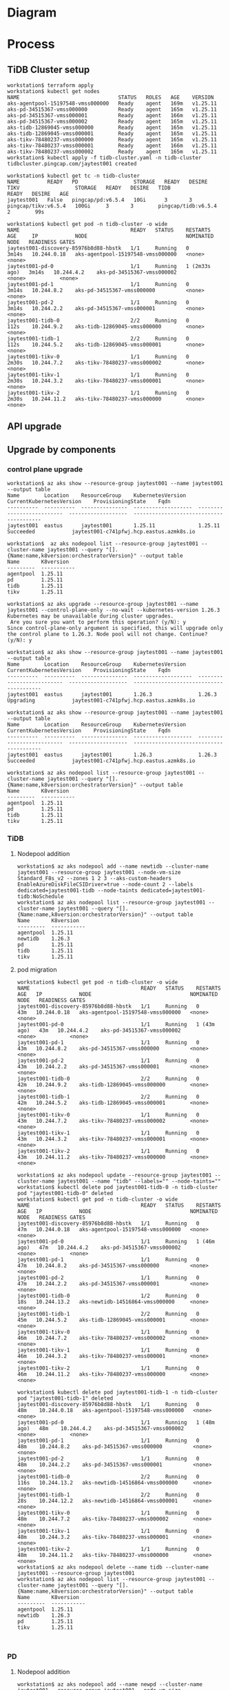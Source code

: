 * Diagram
* Process
** TiDB Cluster setup
   #+BEGIN_SRC
workstation$ terraform apply
workstation$ kubectl get nodes
NAME                                STATUS   ROLES   AGE    VERSION
aks-agentpool-15197548-vmss000000   Ready    agent   169m   v1.25.11
aks-pd-34515367-vmss000000          Ready    agent   165m   v1.25.11
aks-pd-34515367-vmss000001          Ready    agent   166m   v1.25.11
aks-pd-34515367-vmss000002          Ready    agent   165m   v1.25.11
aks-tidb-12869045-vmss000000        Ready    agent   165m   v1.25.11
aks-tidb-12869045-vmss000001        Ready    agent   165m   v1.25.11
aks-tikv-78480237-vmss000000        Ready    agent   165m   v1.25.11
aks-tikv-78480237-vmss000001        Ready    agent   166m   v1.25.11
aks-tikv-78480237-vmss000002        Ready    agent   165m   v1.25.11
workstation$ kubectl apply -f tidb-cluster.yaml -n tidb-cluster
tidbcluster.pingcap.com/jaytest001 created

workstation$ kubectl get tc -n tidb-cluster 
NAME         READY   PD                  STORAGE   READY   DESIRE   TIKV                  STORAGE   READY   DESIRE   TIDB                  READY   DESIRE   AGE
jaytest001   False   pingcap/pd:v6.5.4   10Gi      3       3        pingcap/tikv:v6.5.4   100Gi     3       3        pingcap/tidb:v6.5.4           2        99s

workstation$ kubectl get pod -n tidb-cluster -o wide 
NAME                                    READY   STATUS    RESTARTS        AGE     IP            NODE                                NOMINATED NODE   READINESS GATES
jaytest001-discovery-85976b8d88-hbstk   1/1     Running   0               3m14s   10.244.0.18   aks-agentpool-15197548-vmss000000   <none>           <none>
jaytest001-pd-0                         1/1     Running   1 (2m33s ago)   3m14s   10.244.4.2    aks-pd-34515367-vmss000002          <none>           <none>
jaytest001-pd-1                         1/1     Running   0               3m14s   10.244.8.2    aks-pd-34515367-vmss000000          <none>           <none>
jaytest001-pd-2                         1/1     Running   0               3m14s   10.244.2.2    aks-pd-34515367-vmss000001          <none>           <none>
jaytest001-tidb-0                       2/2     Running   0               112s    10.244.9.2    aks-tidb-12869045-vmss000000        <none>           <none>
jaytest001-tidb-1                       2/2     Running   0               112s    10.244.5.2    aks-tidb-12869045-vmss000001        <none>           <none>
jaytest001-tikv-0                       1/1     Running   0               2m30s   10.244.7.2    aks-tikv-78480237-vmss000002        <none>           <none>
jaytest001-tikv-1                       1/1     Running   0               2m30s   10.244.3.2    aks-tikv-78480237-vmss000001        <none>           <none>
jaytest001-tikv-2                       1/1     Running   0               2m30s   10.244.11.2   aks-tikv-78480237-vmss000000        <none>           <none>
   #+END_SRC
** API upgrade
** Upgrade by components
*** control plane upgrade
    #+BEGIN_SRC
workstation$ az aks show --resource-group jaytest001 --name jaytest001 --output table
Name        Location    ResourceGroup    KubernetesVersion    CurrentKubernetesVersion    ProvisioningState    Fqdn
----------  ----------  ---------------  -------------------  --------------------------  -------------------  ----------------------------------------
jaytest001  eastus      jaytest001       1.25.11              1.25.11                     Succeeded            jaytest001-c741pfwj.hcp.eastus.azmk8s.io

workstation$  az aks nodepool list --resource-group jaytest001 --cluster-name jaytest001 --query "[].{Name:name,k8version:orchestratorVersion}" --output table
Name       K8version
---------  -----------
agentpool  1.25.11
pd         1.25.11
tidb       1.25.11
tikv       1.25.11

workstation$ az aks upgrade --resource-group jaytest001 --name jaytest001 --control-plane-only --no-wait --kubernetes-version 1.26.3
Kubernetes may be unavailable during cluster upgrades.
 Are you sure you want to perform this operation? (y/N): y
Since control-plane-only argument is specified, this will upgrade only the control plane to 1.26.3. Node pool will not change. Continue? (y/N): y

workstation$ az aks show --resource-group jaytest001 --name jaytest001 --output table
Name        Location    ResourceGroup    KubernetesVersion    CurrentKubernetesVersion    ProvisioningState    Fqdn
----------  ----------  ---------------  -------------------  --------------------------  -------------------  ----------------------------------------
jaytest001  eastus      jaytest001       1.26.3               1.26.3                      Upgrading            jaytest001-c741pfwj.hcp.eastus.azmk8s.io

workstation$ az aks show --resource-group jaytest001 --name jaytest001 --output table
Name        Location    ResourceGroup    KubernetesVersion    CurrentKubernetesVersion    ProvisioningState    Fqdn
----------  ----------  ---------------  -------------------  --------------------------  -------------------  ----------------------------------------
jaytest001  eastus      jaytest001       1.26.3               1.26.3                      Succeeded            jaytest001-c741pfwj.hcp.eastus.azmk8s.io

workstation$ az aks nodepool list --resource-group jaytest001 --cluster-name jaytest001 --query "[].{Name:name,k8version:orchestratorVersion}" --output table
Name       K8version
---------  -----------
agentpool  1.25.11
pd         1.25.11
tidb       1.25.11
tikv       1.25.11
    #+END_SRC

*** TiDB
**** Nodepool addition
     #+BEGIN_SRC
workstation$ az aks nodepool add --name newtidb --cluster-name jaytest001 --resource-group jaytest001 --node-vm-size Standard_F8s_v2 --zones 1 2 3 --aks-custom-headers EnableAzureDiskFileCSIDriver=true --node-count 2 --labels dedicated=jaytest001-tidb --node-taints dedicated=jaytest001-tidb:NoSchedule
workstation$ az aks nodepool list --resource-group jaytest001 --cluster-name jaytest001 --query "[].{Name:name,k8version:orchestratorVersion}" --output table
Name       K8version
---------  -----------
agentpool  1.25.11
newtidb    1.26.3
pd         1.25.11
tidb       1.25.11
tikv       1.25.11
     #+END_SRC
**** pod migration
     #+BEGIN_SRC
workstation$ kubectl get pod -n tidb-cluster -o wide 
NAME                                    READY   STATUS    RESTARTS      AGE   IP            NODE                                NOMINATED NODE   READINESS GATES
jaytest001-discovery-85976b8d88-hbstk   1/1     Running   0             43m   10.244.0.18   aks-agentpool-15197548-vmss000000   <none>           <none>
jaytest001-pd-0                         1/1     Running   1 (43m ago)   43m   10.244.4.2    aks-pd-34515367-vmss000002          <none>           <none>
jaytest001-pd-1                         1/1     Running   0             43m   10.244.8.2    aks-pd-34515367-vmss000000          <none>           <none>
jaytest001-pd-2                         1/1     Running   0             43m   10.244.2.2    aks-pd-34515367-vmss000001          <none>           <none>
jaytest001-tidb-0                       2/2     Running   0             42m   10.244.9.2    aks-tidb-12869045-vmss000000        <none>           <none>
jaytest001-tidb-1                       2/2     Running   0             42m   10.244.5.2    aks-tidb-12869045-vmss000001        <none>           <none>
jaytest001-tikv-0                       1/1     Running   0             43m   10.244.7.2    aks-tikv-78480237-vmss000002        <none>           <none>
jaytest001-tikv-1                       1/1     Running   0             43m   10.244.3.2    aks-tikv-78480237-vmss000001        <none>           <none>
jaytest001-tikv-2                       1/1     Running   0             43m   10.244.11.2   aks-tikv-78480237-vmss000000        <none>           <none>

workstation$ az aks nodepool update --resource-group jaytest001 --cluster-name jaytest001 --name "tidb" --labels="" --node-taints=""
workstation$ kubectl delete pod jaytest001-tidb-0 -n tidb-cluster
pod "jaytest001-tidb-0" deleted
workstation$ kubectl get pod -n tidb-cluster -o wide 
NAME                                    READY   STATUS    RESTARTS      AGE   IP            NODE                                NOMINATED NODE   READINESS GATES
jaytest001-discovery-85976b8d88-hbstk   1/1     Running   0             47m   10.244.0.18   aks-agentpool-15197548-vmss000000   <none>           <none>
jaytest001-pd-0                         1/1     Running   1 (46m ago)   47m   10.244.4.2    aks-pd-34515367-vmss000002          <none>           <none>
jaytest001-pd-1                         1/1     Running   0             47m   10.244.8.2    aks-pd-34515367-vmss000000          <none>           <none>
jaytest001-pd-2                         1/1     Running   0             47m   10.244.2.2    aks-pd-34515367-vmss000001          <none>           <none>
jaytest001-tidb-0                       1/2     Running   0             18s   10.244.13.2   aks-newtidb-14516864-vmss000000     <none>           <none>
jaytest001-tidb-1                       2/2     Running   0             45m   10.244.5.2    aks-tidb-12869045-vmss000001        <none>           <none>
jaytest001-tikv-0                       1/1     Running   0             46m   10.244.7.2    aks-tikv-78480237-vmss000002        <none>           <none>
jaytest001-tikv-1                       1/1     Running   0             46m   10.244.3.2    aks-tikv-78480237-vmss000001        <none>           <none>
jaytest001-tikv-2                       1/1     Running   0             46m   10.244.11.2   aks-tikv-78480237-vmss000000        <none>           <none>

workstation$ kubectl delete pod jaytest001-tidb-1 -n tidb-cluster 
pod "jaytest001-tidb-1" deleted
jaytest001-discovery-85976b8d88-hbstk   1/1     Running   0             48m    10.244.0.18   aks-agentpool-15197548-vmss000000   <none>           <none>
jaytest001-pd-0                         1/1     Running   1 (48m ago)   48m    10.244.4.2    aks-pd-34515367-vmss000002          <none>           <none>
jaytest001-pd-1                         1/1     Running   0             48m    10.244.8.2    aks-pd-34515367-vmss000000          <none>           <none>
jaytest001-pd-2                         1/1     Running   0             48m    10.244.2.2    aks-pd-34515367-vmss000001          <none>           <none>
jaytest001-tidb-0                       2/2     Running   0             116s   10.244.13.2   aks-newtidb-14516864-vmss000000     <none>           <none>
jaytest001-tidb-1                       2/2     Running   0             28s    10.244.12.2   aks-newtidb-14516864-vmss000001     <none>           <none>
jaytest001-tikv-0                       1/1     Running   0             48m    10.244.7.2    aks-tikv-78480237-vmss000002        <none>           <none>
jaytest001-tikv-1                       1/1     Running   0             48m    10.244.3.2    aks-tikv-78480237-vmss000001        <none>           <none>
jaytest001-tikv-2                       1/1     Running   0             48m    10.244.11.2   aks-tikv-78480237-vmss000000        <none>           <none>
workstation$ az aks nodepool delete --name tidb --cluster-name jaytest001 --resource-group jaytest001
workstation$ az aks nodepool list --resource-group jaytest001 --cluster-name jaytest001 --query "[].{Name:name,k8version:orchestratorVersion}" --output table
Name       K8version
---------  -----------
agentpool  1.25.11
newtidb    1.26.3
pd         1.25.11
tikv       1.25.11


     #+END_SRC
*** PD
**** Nodepool addition
     #+BEGIN_SRC
workstation$ az aks nodepool add --name newpd --cluster-name jaytest001 --resource-group jaytest001 --node-vm-size Standard_F4s_v2 --zones 1 2 3 --aks-custom-headers EnableAzureDiskFileCSIDriver=true --node-count 3 --labels dedicated=jaytest001-pd --node-taints dedicated=jaytest001-pd:NoSchedule
workstation$ az aks nodepool list --resource-group jaytest001 --cluster-name jaytest001 --query "[].{Name:name,k8version:orchestratorVersion}" --output table
Name       K8version
---------  -----------
agentpool  1.25.11
newpd      1.26.3
newtidb    1.26.3
pd         1.25.11
tikv       1.25.11
     #+END_SRC
**** pod migration
     #+BEGIN_SRC
workstation$ kubectl get pod -n tidb-cluster -o wide 
NAME                                    READY   STATUS    RESTARTS      AGE     IP            NODE                                NOMINATED NODE   READINESS GATES
jaytest001-discovery-85976b8d88-hbstk   1/1     Running   0             58m     10.244.0.18   aks-agentpool-15197548-vmss000000   <none>           <none>
jaytest001-pd-0                         1/1     Running   1 (57m ago)   58m     10.244.4.2    aks-pd-34515367-vmss000002          <none>           <none>
jaytest001-pd-1                         1/1     Running   0             58m     10.244.8.2    aks-pd-34515367-vmss000000          <none>           <none>
jaytest001-pd-2                         1/1     Running   0             58m     10.244.2.2    aks-pd-34515367-vmss000001          <none>           <none>
jaytest001-tidb-0                       2/2     Running   0             11m     10.244.13.2   aks-newtidb-14516864-vmss000000     <none>           <none>
jaytest001-tidb-1                       2/2     Running   0             9m54s   10.244.12.2   aks-newtidb-14516864-vmss000001     <none>           <none>
jaytest001-tikv-0                       1/1     Running   0             57m     10.244.7.2    aks-tikv-78480237-vmss000002        <none>           <none>
jaytest001-tikv-1                       1/1     Running   0             57m     10.244.3.2    aks-tikv-78480237-vmss000001        <none>           <none>
jaytest001-tikv-2                       1/1     Running   0             57m     10.244.11.2   aks-tikv-78480237-vmss000000        <none>           <none>
workstation$ az aks nodepool update --resource-group jaytest001 --cluster-name jaytest001 --name "pd" --labels="" --node-taints=""
workstation$ kubectl delete pod jaytest001-pd-0 -n tidb-cluster
pod "jaytest001-pd-0" deleted
workstation$ kubectl get pod -n tidb-cluster -o wide 
NAME                                    READY   STATUS    RESTARTS   AGE    IP            NODE                                NOMINATED NODE   READINESS GATES
jaytest001-discovery-85976b8d88-hbstk   1/1     Running   0          62m    10.244.0.18   aks-agentpool-15197548-vmss000000   <none>           <none>
jaytest001-pd-0                         1/1     Running   0          2m6s   10.244.16.2   aks-newpd-66857245-vmss000000       <none>           <none>
jaytest001-pd-1                         1/1     Running   0          62m    10.244.8.2    aks-pd-34515367-vmss000000          <none>           <none>
jaytest001-pd-2                         1/1     Running   0          62m    10.244.2.2    aks-pd-34515367-vmss000001          <none>           <none>
jaytest001-tidb-0                       2/2     Running   0          15m    10.244.13.2   aks-newtidb-14516864-vmss000000     <none>           <none>
jaytest001-tidb-1                       2/2     Running   0          14m    10.244.12.2   aks-newtidb-14516864-vmss000001     <none>           <none>
jaytest001-tikv-0                       1/1     Running   0          62m    10.244.7.2    aks-tikv-78480237-vmss000002        <none>           <none>
jaytest001-tikv-1                       1/1     Running   0          62m    10.244.3.2    aks-tikv-78480237-vmss000001        <none>           <none>
jaytest001-tikv-2                       1/1     Running   0          62m    10.244.11.2   aks-tikv-78480237-vmss000000        <none>           <none>
workstation$ kubectl delete pod jaytest001-pd-1 -n tidb-cluster 
pod "jaytest001-pd-1" deleted
workstation$  kubectl get pod -n tidb-cluster -o wide 
NAME                                    READY   STATUS    RESTARTS   AGE     IP            NODE                                NOMINATED NODE   READINESS GATES
jaytest001-discovery-85976b8d88-hbstk   1/1     Running   0          66m     10.244.0.18   aks-agentpool-15197548-vmss000000   <none>           <none>
jaytest001-pd-0                         1/1     Running   0          5m56s   10.244.16.2   aks-newpd-66857245-vmss000000       <none>           <none>
jaytest001-pd-1                         1/1     Running   0          3m23s   10.244.15.2   aks-newpd-66857245-vmss000001       <none>           <none>
jaytest001-pd-2                         1/1     Running   0          66m     10.244.2.2    aks-pd-34515367-vmss000001          <none>           <none>
jaytest001-tidb-0                       2/2     Running   0          19m     10.244.13.2   aks-newtidb-14516864-vmss000000     <none>           <none>
jaytest001-tidb-1                       2/2     Running   0          18m     10.244.12.2   aks-newtidb-14516864-vmss000001     <none>           <none>
jaytest001-tikv-0                       1/1     Running   0          65m     10.244.7.2    aks-tikv-78480237-vmss000002        <none>           <none>
jaytest001-tikv-1                       1/1     Running   0          65m     10.244.3.2    aks-tikv-78480237-vmss000001        <none>           <none>
jaytest001-tikv-2                       1/1     Running   0          65m     10.244.11.2   aks-tikv-78480237-vmss000000        <none>           <none>
workstation$ kubectl delete pod jaytest001-pd-2 -n tidb-cluster 
pod "jaytest001-pd-2" deleted
workstation$  kubectl get pod -n tidb-cluster -o wide 
NAME                                    READY   STATUS    RESTARTS   AGE     IP            NODE                                NOMINATED NODE   READINESS GATES
jaytest001-discovery-85976b8d88-hbstk   1/1     Running   0          69m     10.244.0.18   aks-agentpool-15197548-vmss000000   <none>           <none>
jaytest001-pd-0                         1/1     Running   0          8m18s   10.244.16.2   aks-newpd-66857245-vmss000000       <none>           <none>
jaytest001-pd-1                         1/1     Running   0          5m45s   10.244.15.2   aks-newpd-66857245-vmss000001       <none>           <none>
jaytest001-pd-2                         1/1     Running   0          2m1s    10.244.14.2   aks-newpd-66857245-vmss000002       <none>           <none>
jaytest001-tidb-0                       2/2     Running   0          22m     10.244.13.2   aks-newtidb-14516864-vmss000000     <none>           <none>
jaytest001-tidb-1                       2/2     Running   0          20m     10.244.12.2   aks-newtidb-14516864-vmss000001     <none>           <none>
jaytest001-tikv-0                       1/1     Running   0          68m     10.244.7.2    aks-tikv-78480237-vmss000002        <none>           <none>
jaytest001-tikv-1                       1/1     Running   0          68m     10.244.3.2    aks-tikv-78480237-vmss000001        <none>           <none>
jaytest001-tikv-2                       1/1     Running   0          68m     10.244.11.2   aks-tikv-78480237-vmss000000        <none>           <none>
workstation$ az aks nodepool delete --name pd --cluster-name jaytest001 --resource-group jaytest001
workstation$ az aks nodepool list --resource-group jaytest001 --cluster-name jaytest001 --query "[].{Name:name,k8version:orchestratorVersion}" --output table
Name       K8version
---------  -----------
agentpool  1.25.11
newpd      1.26.3
newtidb    1.26.3
tikv       1.25.11
     #+END_SRC
*** TiKV
**** Nodepool addition
     #+BEGIN_SRC
workstation$ az aks nodepool add --name newtikv --cluster-name jaytest001 --resource-group jaytest001 --node-vm-size Standard_E8s_v4 --zones 1 2 3 --aks-custom-headers EnableAzureDiskFileCSIDriver=true --node-count 3 --labels dedicated=jaytest001-tikv --node-taints dedicated=jaytest001-tikv:NoSchedule
workstation$ az aks nodepool list --resource-group jaytest001 --cluster-name jaytest001 --query "[].{Name:name,k8version:orchestratorVersion}" --output table
Name       K8version
---------  -----------
agentpool  1.25.11
newpd      1.26.3
newtidb    1.26.3
newtikv    1.26.3
tikv       1.25.11

     #+END_SRC
**** pod migration
     #+BEGIN_SRC
workstation$ $ kubectl get pod -n tidb-cluster -o wide 
NAME                                    READY   STATUS    RESTARTS   AGE    IP            NODE                                NOMINATED NODE   READINESS GATES
jaytest001-discovery-85976b8d88-hbstk   1/1     Running   0          102m   10.244.0.18   aks-agentpool-15197548-vmss000000   <none>           <none>
jaytest001-pd-0                         1/1     Running   0          42m    10.244.16.2   aks-newpd-66857245-vmss000000       <none>           <none>
jaytest001-pd-1                         1/1     Running   0          39m    10.244.15.2   aks-newpd-66857245-vmss000001       <none>           <none>
jaytest001-pd-2                         1/1     Running   0          35m    10.244.14.2   aks-newpd-66857245-vmss000002       <none>           <none>
jaytest001-tidb-0                       2/2     Running   0          55m    10.244.13.2   aks-newtidb-14516864-vmss000000     <none>           <none>
jaytest001-tidb-1                       2/2     Running   0          54m    10.244.12.2   aks-newtidb-14516864-vmss000001     <none>           <none>
jaytest001-tikv-0                       1/1     Running   0          102m   10.244.7.2    aks-tikv-78480237-vmss000002        <none>           <none>
jaytest001-tikv-1                       1/1     Running   0          102m   10.244.3.2    aks-tikv-78480237-vmss000001        <none>           <none>
jaytest001-tikv-2                       1/1     Running   0          102m   10.244.11.2   aks-tikv-78480237-vmss000000        <none>           <none>
workstation$ az aks nodepool update --resource-group jaytest001 --cluster-name jaytest001 --name "pd" --labels="" --node-taints=""
workstation$ kubectl delete pod jaytest001-tikv-0 -n tidb-cluster 
pod "jaytest001-tikv-0" deleted
workstation$ kubectl get pod -n tidb-cluster -o wide 
NAME                                    READY   STATUS    RESTARTS   AGE     IP            NODE                                NOMINATED NODE   READINESS GATES
jaytest001-discovery-85976b8d88-hbstk   1/1     Running   0          109m    10.244.0.18   aks-agentpool-15197548-vmss000000   <none>           <none>
jaytest001-pd-0                         1/1     Running   0          48m     10.244.16.2   aks-newpd-66857245-vmss000000       <none>           <none>
jaytest001-pd-1                         1/1     Running   0          46m     10.244.15.2   aks-newpd-66857245-vmss000001       <none>           <none>
jaytest001-pd-2                         1/1     Running   0          42m     10.244.14.2   aks-newpd-66857245-vmss000002       <none>           <none>
jaytest001-tidb-0                       2/2     Running   0          62m     10.244.13.2   aks-newtidb-14516864-vmss000000     <none>           <none>
jaytest001-tidb-1                       2/2     Running   0          60m     10.244.12.2   aks-newtidb-14516864-vmss000001     <none>           <none>
jaytest001-tikv-0                       1/1     Running   0          2m26s   10.244.17.2   aks-newtikv-19182752-vmss000000     <none>           <none>
jaytest001-tikv-1                       1/1     Running   0          108m    10.244.3.2    aks-tikv-78480237-vmss000001        <none>           <none>
jaytest001-tikv-2                       1/1     Running   0          108m    10.244.11.2   aks-tikv-78480237-vmss000000        <none>           <none>

workstation$ kubectl delete pod jaytest001-tikv-1 -n tidb-cluster 
pod "jaytest001-tikv-1" deleted

workstation$ kubectl get pod -n tidb-cluster -o wide 
NAME                                    READY   STATUS    RESTARTS   AGE    IP            NODE                                NOMINATED NODE   READINESS GATES
jaytest001-discovery-85976b8d88-hbstk   1/1     Running   0          129m   10.244.0.18   aks-agentpool-15197548-vmss000000   <none>           <none>
jaytest001-pd-0                         1/1     Running   0          68m    10.244.16.2   aks-newpd-66857245-vmss000000       <none>           <none>
jaytest001-pd-1                         1/1     Running   0          66m    10.244.15.2   aks-newpd-66857245-vmss000001       <none>           <none>
jaytest001-pd-2                         1/1     Running   0          62m    10.244.14.2   aks-newpd-66857245-vmss000002       <none>           <none>
jaytest001-tidb-0                       2/2     Running   0          82m    10.244.13.2   aks-newtidb-14516864-vmss000000     <none>           <none>
jaytest001-tidb-1                       2/2     Running   0          81m    10.244.12.2   aks-newtidb-14516864-vmss000001     <none>           <none>
jaytest001-tikv-0                       1/1     Running   0          22m    10.244.17.2   aks-newtikv-19182752-vmss000000     <none>           <none>
jaytest001-tikv-1                       1/1     Running   0          19m    10.244.18.2   aks-newtikv-19182752-vmss000002     <none>           <none>
jaytest001-tikv-2                       1/1     Running   0          128m   10.244.11.2   aks-tikv-78480237-vmss000000        <none>           <none>

workstation$ kubectl delete pod jaytest001-tikv-2 -n tidb-cluster 
pod "jaytest001-tikv-2" deleted

workstation$ $ kubectl get pod -n tidb-cluster -o wide 
NAME                                    READY   STATUS    RESTARTS   AGE    IP            NODE                                NOMINATED NODE   READINESS GATES
jaytest001-discovery-85976b8d88-hbstk   1/1     Running   0          132m   10.244.0.18   aks-agentpool-15197548-vmss000000   <none>           <none>
jaytest001-pd-0                         1/1     Running   0          71m    10.244.16.2   aks-newpd-66857245-vmss000000       <none>           <none>
jaytest001-pd-1                         1/1     Running   0          68m    10.244.15.2   aks-newpd-66857245-vmss000001       <none>           <none>
jaytest001-pd-2                         1/1     Running   0          65m    10.244.14.2   aks-newpd-66857245-vmss000002       <none>           <none>
jaytest001-tidb-0                       2/2     Running   0          85m    10.244.13.2   aks-newtidb-14516864-vmss000000     <none>           <none>
jaytest001-tidb-1                       2/2     Running   0          83m    10.244.12.2   aks-newtidb-14516864-vmss000001     <none>           <none>
jaytest001-tikv-0                       1/1     Running   0          25m    10.244.17.2   aks-newtikv-19182752-vmss000000     <none>           <none>
jaytest001-tikv-1                       1/1     Running   0          22m    10.244.18.2   aks-newtikv-19182752-vmss000002     <none>           <none>
jaytest001-tikv-2                       1/1     Running   0          43s    10.244.19.3   aks-newtikv-19182752-vmss000001     <none>           <none>
workstation$ az aks nodepool delete --name tikv --cluster-name jaytest001 --resource-group jaytest001
az aks nodepool list --resource-group jaytest001 --cluster-name jaytest001 --query "[].{Name:name,k8version:orchestratorVersion}" --output table
Name       K8version
---------  -----------
agentpool  1.25.11
newpd      1.26.3
newtidb    1.26.3
newtikv    1.26.3

     #+END_SRC

*** System upgrade
    #+BEGIN_SRC
workstation$ az aks nodepool list --resource-group jaytest001 --cluster-name jaytest001 --output table
Name       OsType    KubernetesVersion    VmSize           Count    MaxPods    ProvisioningState    Mode
---------  --------  -------------------  ---------------  -------  ---------  -------------------  ------
agentpool  Linux     1.25.11              Standard_D2_v2   1        110        Succeeded            System
newpd      Linux     1.26.3               Standard_F4s_v2  3        110        Succeeded            User
newtidb    Linux     1.26.3               Standard_F8s_v2  2        110        Succeeded            User
newtikv    Linux     1.26.3               Standard_E8s_v4  3        110        Succeeded            User
ticdc      Linux     1.25.11              Standard_F8s_v2  3        110        Succeeded            User
workstation$ az aks nodepool upgrade --resource-group jaytest001 --cluster-name jaytest001 --name agentpool --no-wait --kubernetes-version 1.26.3
The cluster is already on version 1.25.11 and is not in a failed state. No operations will occur when upgrading to the same version if the cluster is not in a failed state. (y/n): y
workstation$ az aks nodepool list --resource-group jaytest001 --cluster-name jaytest001 --output table
Name       OsType    KubernetesVersion    VmSize           Count    MaxPods    ProvisioningState    Mode
---------  --------  -------------------  ---------------  -------  ---------  -------------------  ------
agentpool  Linux     1.26.3               Standard_D2_v2   1        110        Upgrading            System
newpd      Linux     1.26.3               Standard_F4s_v2  3        110        Succeeded            User
newtidb    Linux     1.26.3               Standard_F8s_v2  2        110        Succeeded            User
newtikv    Linux     1.26.3               Standard_E8s_v4  3        110        Succeeded            User
ticdc      Linux     1.25.11              Standard_F8s_v2  3        110        Succeeded            User
    #+END_SRC
